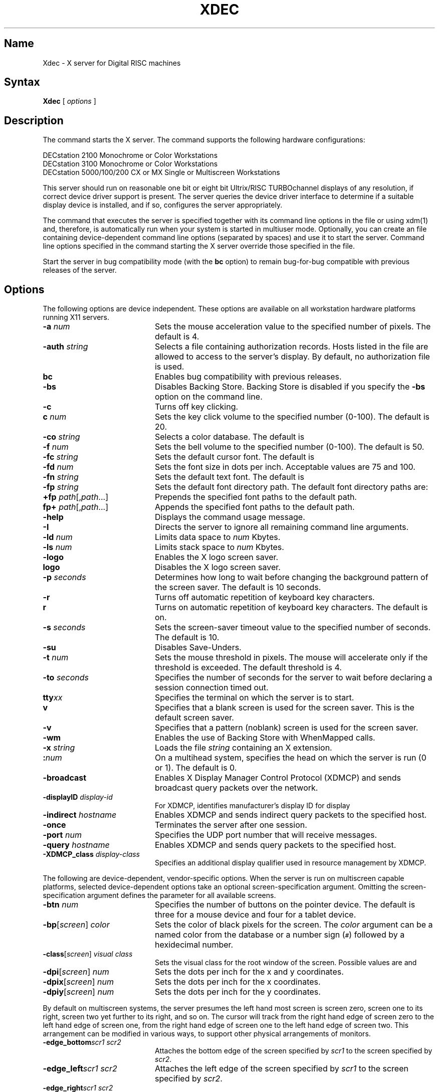 .\" $XConsortium: Xdec.man,v 1.3 91/08/01 02:35:07 keith Exp $
.TH XDEC 1 "Release 5" "X Version 11"
.SH Name
Xdec \- X server for Digital RISC machines
.SH Syntax
.B Xdec
[
.I options
]
.SH Description
.NXR "Xdec command to start X server"
.NXR "X server"
.NXR "X Window System"
.NXR "X Window System" "starting the server"
.NXR "Starting the server in the X Window System"
.NXM "Starting the server in the X Window System"
.PP
The
.PN Xdec
command starts the X server.  The
.PN Xdec
command supports the following hardware configurations:
.nf

   DECstation 2100 Monochrome or Color Workstations
   DECstation 3100 Monochrome or Color Workstations
   DECstation 5000/100/200 CX or MX Single or Multiscreen Workstations
.fi
.PP
This server should run on reasonable one
bit or eight bit Ultrix/RISC TURBOchannel displays of any resolution, if
correct device driver support is present.
The server queries the device driver interface to determine if a
suitable display device is installed, and if so, configures the server
appropriately.
.LP
The command that executes the server is specified together with its
command line options in the
.PN /etc/ttys
file or using xdm(1) and, therefore, is automatically run when your system is
started in multiuser mode.
.\"Use the 
.\".PN xset
.\".B \-q
.\"command to query the server for the options that are currently set.
Optionally, you can create an
.PN /etc/screens
file containing device-dependent command line 
options (separated by spaces) and use it to start the server.
Command line options specified in the 
command starting the X server override those specified in the
.PN /etc/screens
file.
.PP
Start the server in bug compatibility mode (with the \fBbc\fP
option) to remain bug-for-bug compatible with previous releases of the server.
.SH Options
The following options are device independent.  These options are available
on all workstation hardware platforms running X11 servers.
.IP "\fB\-a\fP \fInum\fP" 20 
Sets the mouse acceleration value to the specified number of pixels.
The default is 4.
.IP "\fB\-auth\fP \fIstring\fP" 20 
Selects a file containing authorization records.  Hosts listed in the file
are allowed to access to the server's display.  By default, no authorization
file is used.
.IP "\fBbc\fP
Enables bug compatibility with previous releases.
.IP "\fB\-bs\fP
Disables Backing Store. Backing Store is disabled if you specify the 
\fB\-bs\fP option on the command line.
.IP "\fB\-c\fP
Turns off key clicking.
.IP "\fBc\fP \fInum\fP"
Sets the key click volume to the specified number (0-100).
The default is 20.
.IP "\fB\-co\fP \fIstring\fP"
Selects a color database.  The default is
.PN /usr/lib/X11/rgb.txt .
.IP "\fB\-f\fP \fInum\fP"
Sets the bell volume to the specified number (0-100).
The default is 50.
.IP "\fB\-fc\fP \fIstring\fP"
Sets the default cursor font.  The default is
.PN cursor .
.IP "\fB\-fd\fP \fInum\fP"
Sets the font size in dots per inch.  Acceptable values are 75 and 100.
.IP "\fB\-fn\fP \fIstring\fP"
Sets the default text font.
The default is
.PN fixed .
.IP "\fB\-fp\fP \fIstring\fP"
Sets the default font directory path.
The default font directory paths are:
.PN /usr/lib/X11/fonts/misc
.br
.PN /usr/lib/X11/fonts/75dpi/
.br
.PN /usr/lib/X11/fonts/100dpi/
.br
.PN /usr/lib/X11/fonts/scaled/
.br
.IP "\fB+fp\fP \fIpath\fP[,\fIpath\fP...]"
Prepends the specified font paths to the default path.
.IP "\fBfp+\fP \fIpath\fP[,\fIpath\fP...]"
Appends the specified font paths to the default path.
.IP "\fB\-help\fP"
Displays the
.PN Xdec
command usage message.
.IP "\fB\-I\fP"
Directs the server to ignore all remaining command line arguments.
.IP "\fB\-ld\fP \fInum\fP"
Limits data space to \fInum\fP Kbytes.
.IP "\fB\-ls\fP \fInum\fP"
Limits stack space to \fInum\fP Kbytes.
.IP "\fB\-logo\fP"
Enables the X logo screen saver.
.IP "\fBlogo\fP"
Disables the X logo screen saver.
.IP "\fB\-p\fR \fIseconds\fR"
Determines how long to wait before changing the background pattern
of the screen saver.
The default is 10 seconds.
.IP \fB\-r\fP
Turns off automatic repetition of keyboard key characters.
.IP \fBr\fP
Turns on automatic repetition of keyboard key characters. 
The default is on.
.IP "\fB\-s\fP \fIseconds\fP"
Sets the screen-saver timeout value to the specified number of seconds.
The default is 10.
.IP \fB\-su\fP
Disables Save-Unders.
.IP "\fB\-t\fP \fInum\fP"
Sets the mouse threshold in pixels.  The mouse will accelerate only if
the threshold is exceeded.  The default threshold is 4.
.IP "\fB\-to\fP \fIseconds\fP"
Specifies the number of seconds for the server to wait before declaring a
session connection timed out.
.IP "\fBtty\fIxx\fR"
Specifies the terminal on which the server is to start.
.IP \fBv\fP
Specifies that a blank screen is used for the screen saver.
This is the default screen saver.
.IP \fB\-v\fP
Specifies that a pattern (noblank) screen is used for the screen saver.
.IP "\fB\-wm\fP"
Enables the use of Backing Store with WhenMapped calls.
.IP "\fB\-x\fP \fIstring\fP"
Loads the file \fIstring\fP containing an X extension.
.IP \fB:\fP\fInum\fP
On a multihead system,
specifies the head on which the server is run (0 or 1).
The default is 0.
.IP \fB\-broadcast\fP 20
Enables X Display Manager Control Protocol (XDMCP) and sends broadcast
query packets over the network.
.IP "\fB\-displayID\fP \fIdisplay-id\fP" 20
For XDMCP, identifies manufacturer's display ID for display
.IP "\fB\-indirect\fP \fIhostname\fP" 20
Enables XDMCP and sends indirect query packets to the specified host.
.IP \fB\-once\fP 20
Terminates the server after one session.
.IP "\fB\-port\fP \fInum\fP" 20
Specifies the UDP port number that will receive messages.
.IP "\fB\-query\fP \fIhostname\fP" 20
Enables XDMCP and sends query packets to the specified host.
.IP "\fB\-XDMCP_class\fP \fIdisplay-class\fP" 20
Specifies an additional display qualifier used in resource management by XDMCP.
.PP
The following are device-dependent, vendor-specific options.
When the server is run on multiscreen capable platforms, selected
device-dependent options take an optional screen-specification argument.
Omitting the screen-specification argument defines the parameter for all
available screens.
.IP "\fB\-btn\fP \fInum\fP" 20
Specifies the number of buttons on the pointer device.  The default is three
for a mouse device and four for a tablet device.
.IP "\fB\-bp\fP[\fIscreen\fP]  \fIcolor\fP" 20
Sets the color of black pixels for the screen.
The \fIcolor\fP argument can be a named color from the
.PN rgb
database or a number sign (\fC#\fP) followed by a hexidecimal number.
.IP "\fB\-class\fP[\fIscreen\fP]  \fIvisual class\fP" 20
Sets the visual class for the root window of the screen.  Possible values
are
.PN StaticGray ,
.PN StaticColor ,
.PN PseudoColor ,
.PN GrayScale ,
and
.PN TrueColor .
.\" .PN DirectColor .
.IP "\fB\-dpi\fP[\fIscreen\fP]  \fInum\fP" 20
Sets the dots per inch for the x and y coordinates.
.IP "\fB\-dpix\fP[\fIscreen\fP]  \fInum\fP" 20
Sets the dots per inch for the x coordinates.
.IP "\fB\-dpiy\fP[\fIscreen\fP]  \fInum\fP" 20
Sets the dots per inch for the y coordinates.
.LP
By default on multiscreen systems, the server presumes the
left hand most screen is screen zero, screen one to its right, screen
two yet further to its right, and so on.
The cursor will track from the
right hand edge of screen zero to the left hand edge of screen one,
from the right hand edge of screen one to the left hand edge of screen two.
This arrangement can be modified in various ways, to support 
other physical arrangements of monitors.
.IP "\fB\-edge_bottom\fP\fIscr1\fP \fIscr2\fP" 20
Attaches the bottom edge of the screen specified by \fIscr1\fP to the
screen specified by \fIscr2\fP.
.IP "\fB\-edge_left\fP\fIscr1\fP \fIscr2\fP" 20
Attaches the left edge of the screen specified by \fIscr1\fP to the
screen specified by \fIscr2\fP.
.IP "\fB\-edge_right\fP\fIscr1\fP \fIscr2\fP" 20
Attaches the right edge of the screen specified by \fIscr1\fP to the
screen specified by \fIscr2\fP.
.IP "\fB\-edge_top\fP\fIscr1\fP \fIscr2\fP" 20
Attaches the top edge of the screen specified by \fIscr1\fP to the
screen specified by \fIscr2\fP.
.IP "\fB\-wp\fP[\fIscreen\fP]  \fIcolor\fP" 20
Sets the color of white pixels for the screen.  The syntax for \fIcolor\fP
is the same as for the argument to the \fB\-bp\fP option.
.IP "\fB\-tb\fP \fIn\fP" 20
Opens
.PN /dev/tty0\fIn\fP
\fRfor graphics tablet communications.
.IP "\fB\-pcm\fP \fIn\fP" 20
\fROpens
.PN /dev/tty0\fIn\fP
\fRfor Protocol Control Module (PCM) communications.
The two free serial ports on the DECstation correspond to
.PN /dev/tty00
and 
.PN /dev/tty01 .
Dial boxes and button boxes must be connected through these two ports.
.SH Restrictions
If options not listed in this reference page are 
used, the server may fail. Using invalid options for the X server 
in the 
.PN /etc/ttys
file may cause the workstation to behave as if the 
X server is hung.
.PP
Multiscreen configurations can contain either two- or three-color frame
buffer display devices or monochrome frame buffer display devices.
.PP
Color and monochrome frame buffer display devices
can be installed in the same workstation, however applications
built before X11 release 5 may become confused due to poor initial design
of resource files.
.PP
To connect two screens, two command line options must be
issued.  Attaching two screens using only one 
.PN -edge_ 
argument produces a one-way mouse-travel path.
You can create a wrap-around mouse path by attaching 
noncontiguous screen edges.
The 
.PN -edge_ 
arguments are disabled on single screen systems.
.PP
Nonsensical screen connections are not allowed; the top edge of a
particular screen must be connected with the bottom edge of
another screen, and the right edge of a particular screen
must be connected with the left edge of another screen.
Left and right edges cannot be connected to top or bottom
edges.
.SH Examples
The following example specifies that screen 
.PN 0
has a resolution of
100x100 dots
per inch and screen 
.PN 1 
has a resolution of 75x70 dots per inch:
.EX
Xdec -dpi0 100 -dpix1 75 -dpiy1 70
.EE
.PP
If no screen is specified, the value specified is used
for all screens.  If the screen resolution is not specified using
command line options, a default value
based on pixel dimensions and screen size is calculated for
each screen.
.PP
The following example specifies that black pixels on screen
.PN 1
have the hexadecimal value 3a009e005c0 prefixed with a
number sign (\fC#\fP) and white pixels on screen
.PN 1
are color "wheat" from the X rgb color database.
.EX
Xdec -bp1 #3a009e005c0 -wp1 wheat
.EE
For monochrome display devices, values of 0 and 1
are the only valid pixel colors.
.PP
To specify the default visual class
of a root window on a particular screen, append the screen
number (\fC0\fP, \fC1\fP, or \fC2\fP) to the
.PN \-class
command line option.  Possible visual classes are:
StaticGray, StaticColor, PseudoColor, GrayScale, and TrueColor.
The following example specifies that the screen
.PN 0
root window is a TrueColor visual, and the screen
.PN 1
root window is a PseudoColor visual.
.EX
Xdec -class0 TrueColor -class1 PseudoColor
.EE
.PP
The following example attaches screen
.PN 1
above screen
.PN 0
and screen
.PN 2
to the right of screen
.PN 0
(an L-shaped configuration):
.EX
Xdec -edge_top0 1 -edge_bottom1 0 -edge_right0 2 -edge_left2 0
.EE
.PP
The following example is identical to the default state (a
horizontal line) with the addition of a wraparound from
screen
.PN 0
to screen
.PN 2 :
.EX
Xdec -edge_left0 2 -edge_right0 1 -edge_left1 0 -edge_right1 2 \e
-edge_left2 1 -edge_right2 0
.EE
.SH Files
.PN \&~/.Xdefaults
.br
.PN /etc/ttys
.br
.PN /etc/screens 
.SH See Also
X(1X), xdm(1), Xserver(1)
.\"XServer(1X)
.\"bitmap(1X), 
.\"keycomp(1X), 
.\"dxcalc(1X),
.\"dxcalendar(1X),
.\"dxcardfiler(1X)
.\"dxclock(1X), 
.\"dxmail(1X),
.\"dxnotepad(1X), 
.\"dxterm(1X), 
.\"dxwm(1X), 
.\"uwm(1X), 
.\"xedit(1X),
.\"xfd(1X), 
.\"xhost(1X), 
.\"xload(1X), 
.\"xmh(1X),
.\"xset(1X),
.\"xsetroot(1X),
.\"xwininfo(1X)
.br
\fIX Window System: The Complete Reference to Xlib, X Protocol, 
ICCCM, XLFD,\fP by Robert W. Scheifler and James Gettys, 
Second Edition, Digital Press, 1990
.br
"X Window System Toolkit: The Complete Programmer's Guide
and Specification, by Paul J. Asente and Ralph R. Swick,
Digital Press, 1990
.br
\fIOSF/MOTIF Programmer's Guide and OSF/MOTIF Reference
Guide,\fP Open Software Foundation, Prentice-Hall, 1990
